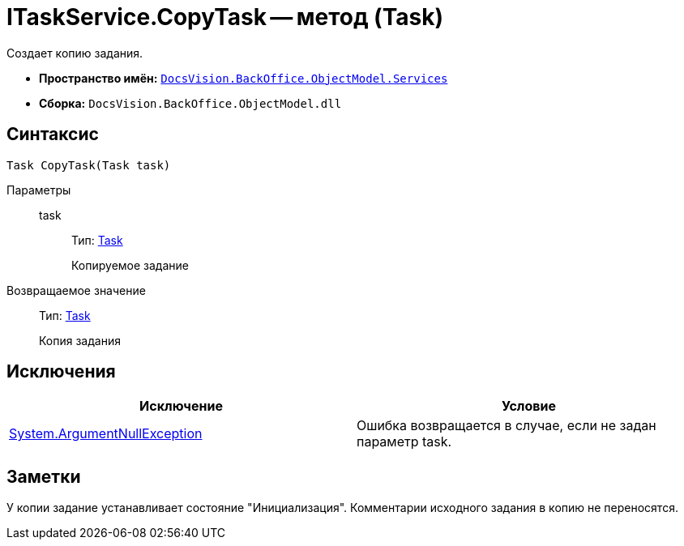 = ITaskService.CopyTask -- метод (Task)

Создает копию задания.

* *Пространство имён:* `xref:api/DocsVision/BackOffice/ObjectModel/Services/Services_NS.adoc[DocsVision.BackOffice.ObjectModel.Services]`
* *Сборка:* `DocsVision.BackOffice.ObjectModel.dll`

== Синтаксис

[source,csharp]
----
Task CopyTask(Task task)
----

Параметры::
task:::
Тип: xref:api/DocsVision/BackOffice/ObjectModel/Task_CL.adoc[Task]
+
Копируемое задание

Возвращаемое значение::
Тип: xref:api/DocsVision/BackOffice/ObjectModel/Task_CL.adoc[Task]
+
Копия задания

== Исключения

[cols=",",options="header"]
|===
|Исключение |Условие
|http://msdn.microsoft.com/ru-ru/library/system.argumentnullexception.aspx[System.ArgumentNullException] |Ошибка возвращается в случае, если не задан параметр task.
|===

== Заметки

У копии задание устанавливает состояние "Инициализация". Комментарии исходного задания в копию не переносятся.
